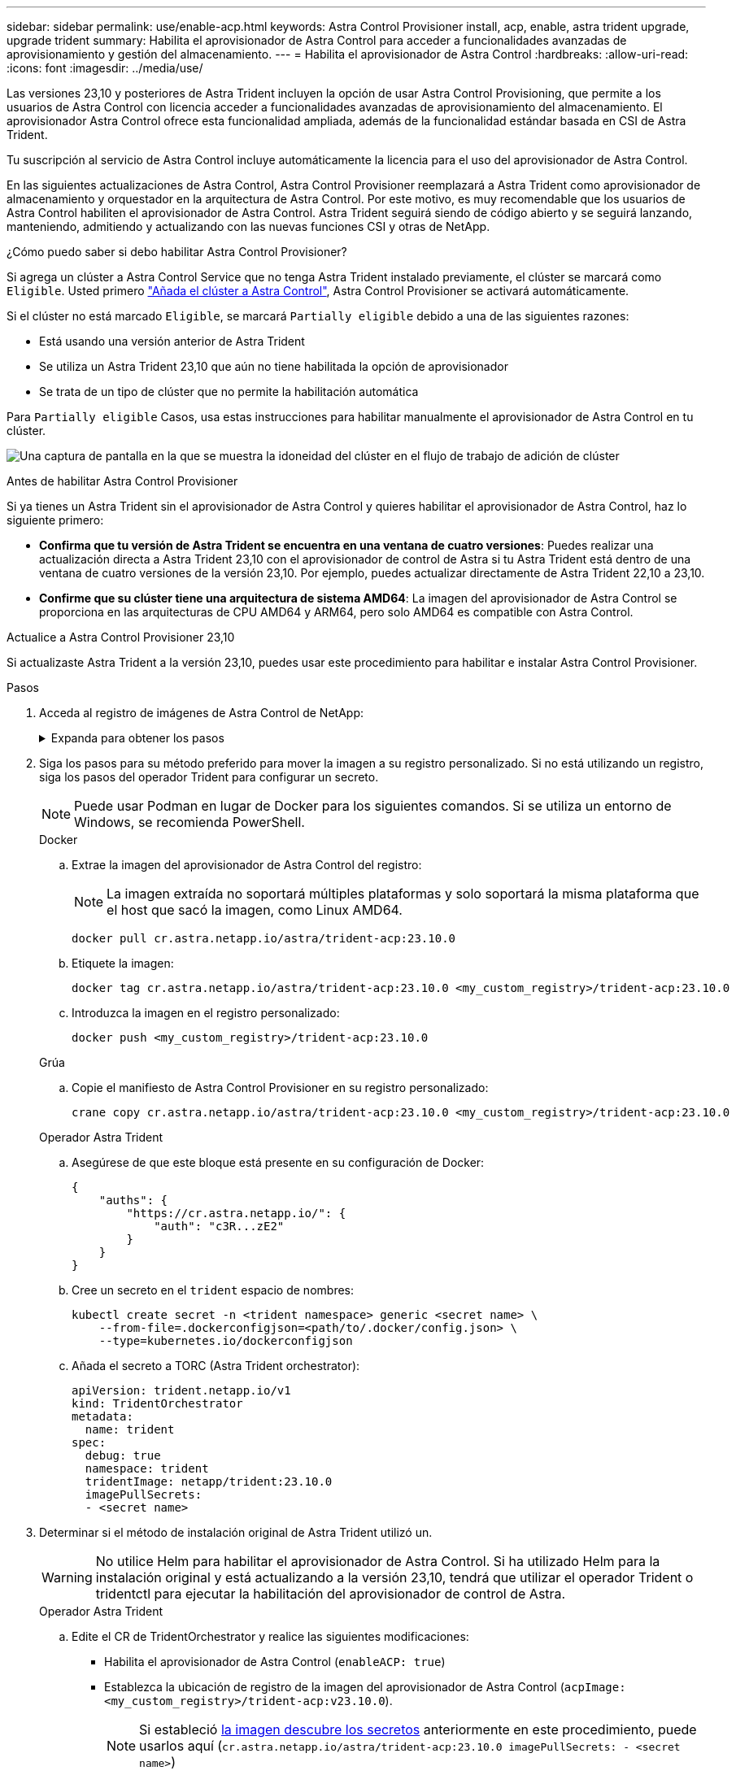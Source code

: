 ---
sidebar: sidebar 
permalink: use/enable-acp.html 
keywords: Astra Control Provisioner install, acp, enable, astra trident upgrade, upgrade trident 
summary: Habilita el aprovisionador de Astra Control para acceder a funcionalidades avanzadas de aprovisionamiento y gestión del almacenamiento. 
---
= Habilita el aprovisionador de Astra Control
:hardbreaks:
:allow-uri-read: 
:icons: font
:imagesdir: ../media/use/


[role="lead"]
Las versiones 23,10 y posteriores de Astra Trident incluyen la opción de usar Astra Control Provisioning, que permite a los usuarios de Astra Control con licencia acceder a funcionalidades avanzadas de aprovisionamiento del almacenamiento. El aprovisionador Astra Control ofrece esta funcionalidad ampliada, además de la funcionalidad estándar basada en CSI de Astra Trident.

Tu suscripción al servicio de Astra Control incluye automáticamente la licencia para el uso del aprovisionador de Astra Control.

En las siguientes actualizaciones de Astra Control, Astra Control Provisioner reemplazará a Astra Trident como aprovisionador de almacenamiento y orquestador en la arquitectura de Astra Control. Por este motivo, es muy recomendable que los usuarios de Astra Control habiliten el aprovisionador de Astra Control. Astra Trident seguirá siendo de código abierto y se seguirá lanzando, manteniendo, admitiendo y actualizando con las nuevas funciones CSI y otras de NetApp.

.¿Cómo puedo saber si debo habilitar Astra Control Provisioner?
Si agrega un clúster a Astra Control Service que no tenga Astra Trident instalado previamente, el clúster se marcará como `Eligible`. Usted primero link:../get-started/add-first-cluster.html["Añada el clúster a Astra Control"], Astra Control Provisioner se activará automáticamente.

Si el clúster no está marcado `Eligible`, se marcará `Partially eligible` debido a una de las siguientes razones:

* Está usando una versión anterior de Astra Trident
* Se utiliza un Astra Trident 23,10 que aún no tiene habilitada la opción de aprovisionador
* Se trata de un tipo de clúster que no permite la habilitación automática


Para `Partially eligible` Casos, usa estas instrucciones para habilitar manualmente el aprovisionador de Astra Control en tu clúster.

image:ac-acp-eligibility.png["Una captura de pantalla en la que se muestra la idoneidad del clúster en el flujo de trabajo de adición de clúster"]

.Antes de habilitar Astra Control Provisioner
Si ya tienes un Astra Trident sin el aprovisionador de Astra Control y quieres habilitar el aprovisionador de Astra Control, haz lo siguiente primero:

* *Confirma que tu versión de Astra Trident se encuentra en una ventana de cuatro versiones*: Puedes realizar una actualización directa a Astra Trident 23,10 con el aprovisionador de control de Astra si tu Astra Trident está dentro de una ventana de cuatro versiones de la versión 23,10. Por ejemplo, puedes actualizar directamente de Astra Trident 22,10 a 23,10.
* *Confirme que su clúster tiene una arquitectura de sistema AMD64*: La imagen del aprovisionador de Astra Control se proporciona en las arquitecturas de CPU AMD64 y ARM64, pero solo AMD64 es compatible con Astra Control.


.Actualice a Astra Control Provisioner 23,10
Si actualizaste Astra Trident a la versión 23,10, puedes usar este procedimiento para habilitar e instalar Astra Control Provisioner.

.Pasos
. Acceda al registro de imágenes de Astra Control de NetApp:
+
.Expanda para obtener los pasos
[%collapsible]
====
.. Inicia sesión en la interfaz de usuario de Astra Control Service y registra tu ID de cuenta de Astra Control.
+
... Seleccione el icono de figura en la parte superior derecha de la página.
... Seleccione *acceso API*.
... Escriba su ID de cuenta.


.. En la misma página, selecciona *Generar token de API* y copia la cadena de token de API en el portapapeles y guárdalo en tu editor.
.. Inicia sesión en el registro de Astra Control usando el método que prefieras:
+
[source, docker]
----
docker login cr.astra.netapp.io -u <account-id> -p <api-token>
----
+
[source, crane]
----
crane auth login cr.astra.netapp.io -u <account-id> -p <api-token>
----


====
. Siga los pasos para su método preferido para mover la imagen a su registro personalizado. Si no está utilizando un registro, siga los pasos del operador Trident para configurar un secreto.
+

NOTE: Puede usar Podman en lugar de Docker para los siguientes comandos. Si se utiliza un entorno de Windows, se recomienda PowerShell.

+
[role="tabbed-block"]
====
.Docker
--
.. Extrae la imagen del aprovisionador de Astra Control del registro:
+

NOTE: La imagen extraída no soportará múltiples plataformas y solo soportará la misma plataforma que el host que sacó la imagen, como Linux AMD64.

+
[source, console]
----
docker pull cr.astra.netapp.io/astra/trident-acp:23.10.0
----
.. Etiquete la imagen:
+
[source, console]
----
docker tag cr.astra.netapp.io/astra/trident-acp:23.10.0 <my_custom_registry>/trident-acp:23.10.0
----
.. Introduzca la imagen en el registro personalizado:
+
[source, console]
----
docker push <my_custom_registry>/trident-acp:23.10.0
----


--
.Grúa
--
.. Copie el manifiesto de Astra Control Provisioner en su registro personalizado:
+
[listing]
----
crane copy cr.astra.netapp.io/astra/trident-acp:23.10.0 <my_custom_registry>/trident-acp:23.10.0
----


--
.Operador Astra Trident
--
.. Asegúrese de que este bloque está presente en su configuración de Docker:
+
[listing]
----
{
    "auths": {
        "https://cr.astra.netapp.io/": {
            "auth": "c3R...zE2"
        }
    }
}
----
.. [[pull-secrets]]Cree un secreto en el `trident` espacio de nombres:
+
[listing]
----
kubectl create secret -n <trident namespace> generic <secret name> \
    --from-file=.dockerconfigjson=<path/to/.docker/config.json> \
    --type=kubernetes.io/dockerconfigjson
----
.. Añada el secreto a TORC (Astra Trident orchestrator):
+
[listing]
----
apiVersion: trident.netapp.io/v1
kind: TridentOrchestrator
metadata:
  name: trident
spec:
  debug: true
  namespace: trident
  tridentImage: netapp/trident:23.10.0
  imagePullSecrets:
  - <secret name>
----


--
====
. Determinar si el método de instalación original de Astra Trident utilizó un.
+

WARNING: No utilice Helm para habilitar el aprovisionador de Astra Control. Si ha utilizado Helm para la instalación original y está actualizando a la versión 23,10, tendrá que utilizar el operador Trident o tridentctl para ejecutar la habilitación del aprovisionador de control de Astra.

+
[role="tabbed-block"]
====
.Operador Astra Trident
--
.. Edite el CR de TridentOrchestrator y realice las siguientes modificaciones:
+
*** Habilita el aprovisionador de Astra Control (`enableACP: true`)
*** Establezca la ubicación de registro de la imagen del aprovisionador de Astra Control (`acpImage: <my_custom_registry>/trident-acp:v23.10.0`).
+

NOTE: Si estableció <<pull-secrets,la imagen descubre los secretos>> anteriormente en este procedimiento, puede usarlos aquí (`cr.astra.netapp.io/astra/trident-acp:23.10.0 imagePullSecrets: - <secret name>`)



+
[listing, subs="+quotes"]
----
apiVersion: trident.netapp.io/v1
kind: TridentOrchestrator
metadata:
  name: trident
spec:
  debug: true
  namespace: trident
  *enableACP: true*
  *acpImage: <my_custom_registry>/trident-acp:v23.10.0*
----
.. Aplicar los cambios:
+
[listing]
----
kubectl -n trident apply -f tridentorchestrator_cr.yaml
----
.. Actualiza la configuración de Astra Trident para que disfrutes de la nueva `trident-acp` se ha implementado el contenedor:
+

NOTE: Para los clústeres que ejecutan Kubernetes 1,24 o una versión anterior, utilice `bundle_pre_1_25.yaml`. Para los clústeres que ejecutan Kubernetes 1,25 o posterior, utilice `bundle_post_1_25.yaml`.

+
[listing]
----
kubectl -n trident apply -f trident-installer-23.10.0/deploy/<bundle-name.yaml>
----
.. Compruebe que se han creado el operador, el despliegue y los replicasets.
+
[listing]
----
kubectl get all -n <operator-namespace>
----
+

IMPORTANT: Solo debe haber *una instancia* del operador en un clúster de Kubernetes. No cree varias implementaciones del operador Trident.

.. Compruebe el `trident-acp` container se está ejecutando y eso `acpVersion` es `23.10.0` con el estado de `Installed`:
+
[listing]
----
kubectl get torc -o yaml
----
+
Respuesta:

+
[listing]
----
status:
  acpVersion: 23.10.0
  currentInstallationParams:
    ...
    acpImage: <my_custom_registry>/trident-acp:v23.10.0
    enableACP: "true"
    ...
  ...
  status: Installed
----


--
.tridentctl
--
.. https://docs.netapp.com/us-en/trident/trident-managing-k8s/upgrade-tridentctl.html["Desinstale Astra Trident"^].
.. Vuelva a instalar Astra Trident con el aprovisionador de control de Astra habilitado (`--enable-acp=true`):
+
[listing]
----
./tridentctl -n trident install --enable-acp=true --acp-image=mycustomregistry/trident-acp:v23.10
----
.. Confirme que se ha habilitado el aprovisionador de Astra Control:
+
[listing]
----
./tridentctl -n trident version
----
+
Respuesta:

+
[listing]
----
+----------------+----------------+-------------+ | SERVER VERSION | CLIENT VERSION | ACP VERSION | +----------------+----------------+-------------+ | 23.10.0 | 23.10.0 | 23.10.0. | +----------------+----------------+-------------+
----


--
====


.Resultado
Después de instalar el aprovisionador de Astra Control, el clúster que aloja el aprovisionador en la interfaz de usuario de Astra Control mostrará una `ACP version` en lugar de `Trident version` campo y núm. de versión instalada actual.

image:ac-acp-version.png["Una captura de pantalla que muestra la ubicación de la versión de ACP en la interfaz de usuario de"]

.Si quiere más información
* https://docs.netapp.com/us-en/trident/trident-managing-k8s/upgrade-operator-overview.html["Documentación sobre actualizaciones de Astra Trident"^]

